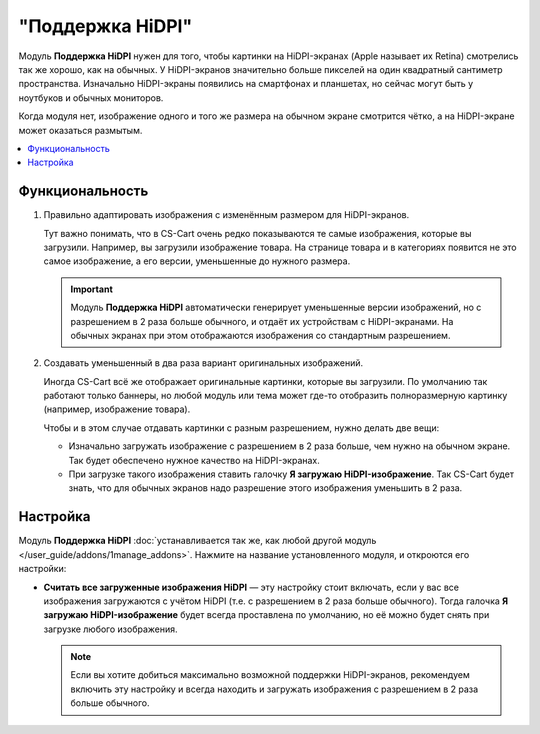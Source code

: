 *****************
"Поддержка HiDPI"
*****************

Модуль **Поддержка HiDPI** нужен для того, чтобы картинки на HiDPI-экранах (Apple называет их Retina) смотрелись так же хорошо, как на обычных. У HiDPI-экранов значительно больше пикселей на один квадратный сантиметр пространства. Изначально HiDPI-экраны появились на смартфонах и планшетах, но сейчас могут быть у ноутбуков и обычных мониторов. 

Когда модуля нет, изображение одного и того же размера на обычном экране смотрится чётко, а на HiDPI-экране может оказаться размытым.

.. contents::
   :backlinks: none
   :local:

================
Функциональность
================

#. Правильно адаптировать изображения с изменённым размером для HiDPI-экранов.

   Тут важно понимать, что в CS-Cart очень редко показываются те самые изображения, которые вы загрузили. Например, вы загрузили изображение товара. На странице товара и в категориях появится не это самое изображение, а его версии, уменьшенные до нужного размера.

   .. important::

       Модуль **Поддержка HiDPI** автоматически генерирует уменьшенные версии изображений, но с разрешением в 2 раза больше обычного, и отдаёт их устройствам с HiDPI-экранами. На обычных экранах при этом отображаются изображения со стандартным разрешением.

#. Создавать уменьшенный в два раза вариант оригинальных изображений.

   Иногда CS-Cart всё же отображает оригинальные картинки, которые вы загрузили. По умолчанию так работают только баннеры, но любой модуль или тема может где-то отобразить полноразмерную картинку (например, изображение товара).

   Чтобы и в этом случае отдавать картинки с разным разрешением, нужно делать две вещи:

   * Изначально загружать изображение с разрешением в 2 раза больше, чем нужно на обычном экране. Так будет обеспечено нужное качество на HiDPI-экранах.

   * При загрузке такого изображения ставить галочку **Я загружаю HiDPI-изображение**. Так CS-Cart будет знать, что для обычных экранов надо разрешение этого изображения уменьшить в 2 раза.

     .. fancybox:: img/hidpi_checkbox.png
         :alt: Загрузка изображений для HiDPI и Ретины в CS-Cart.

=========
Настройка
=========

Модуль **Поддержка HiDPI** :doc:`устанавливается так же, как любой другой модуль </user_guide/addons/1manage_addons>`. Нажмите на название установленного модуля, и откроются его настройки:

* **Считать все загруженные изображения HiDPI** — эту настройку стоит включать, если у вас все изображения загружаются с учётом HiDPI (т.е. с разрешением в 2 раза больше обычного). Тогда галочка **Я загружаю HiDPI-изображение** будет всегда проставлена по умолчанию, но её можно будет снять при загрузке любого изображения.

  .. note::

      Если вы хотите добиться максимально возможной поддержки HiDPI-экранов, рекомендуем включить эту настройку и всегда находить и загружать изображения с разрешением в 2 раза больше обычного.
